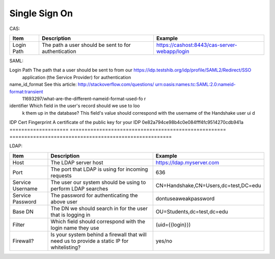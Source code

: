 .. _sso:

Single Sign On
===================

CAS:

=========== ==================================================== ============================================
Item        Description                                          Example
=========== ==================================================== ============================================
Login Path  The path a user should be sent to for authentication https://cashost:8443/cas-server-webapp/login
=========== ==================================================== ============================================

SAML:

==================== ===================================================== ======================================================
Item                 Description                                           Example
==================== ===================================================== =======================================================
Login Path           The path that a user should be sent to from our       https://idp.testshib.org/idp/profile/SAML2/Redirect/SSO 
                     application (the Service Provider) for authentication
name_id_format       See this article: http://stackoverflow.com/questions/ urn:oasis:names:tc:SAML:2.0:nameid-format:transient
                     11693297/what-are-the-different-nameid-format-used-fo
                     r
identifier           Which field in the user's record should we use to loo
                     k them up in the database? This field's value should 
                     correspond with the username of the Handshake user ui
                     d
IDP Cert Fingerprint A certificate of the public key for your IDP          0e82a794ce98b4c0e084fff4fc9514270cdb941a
==================== ===================================================== =======================================================

LDAP:

================ ================================================================================================== =====================================
Item             Description                                                                                        Example
================ ================================================================================================== =====================================
Host             The LDAP server host                                                                               https://ldap.myserver.com
Port             The port that LDAP is using for incoming requests                                                  636
Service Username The user our system should be using to perform LDAP searches                                       CN=Handshake,CN=Users,dc=test,DC=edu
Service Password The password for authenticating the above user                                                     dontuseaweakpassword
Base DN          The DN we should search in for the user that is logging in                                         OU=Students,dc=test,dc=edu
Filter           Which field should correspond with the login name they use                                         (uid={{login}})
Firewall?        Is your system behind a firewall that will need us to provide a static IP for whitelisting?        yes/no
================ ================================================================================================== =====================================
